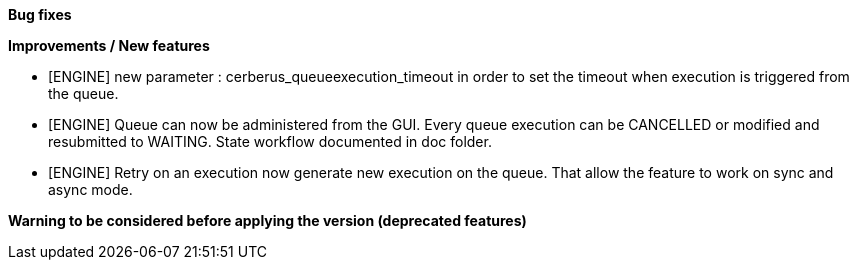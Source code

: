 *Bug fixes*
[square]


*Improvements / New features*
[square]
* [ENGINE] new parameter : cerberus_queueexecution_timeout in order to set the timeout when execution is triggered from the queue.
* [ENGINE] Queue can now be administered from the GUI. Every queue execution can be CANCELLED or modified and resubmitted to WAITING. State workflow documented in doc folder.
* [ENGINE] Retry on an execution now generate new execution on the queue. That allow the feature to work on sync and async mode.


*Warning to be considered before applying the version (deprecated features)*
[square]
